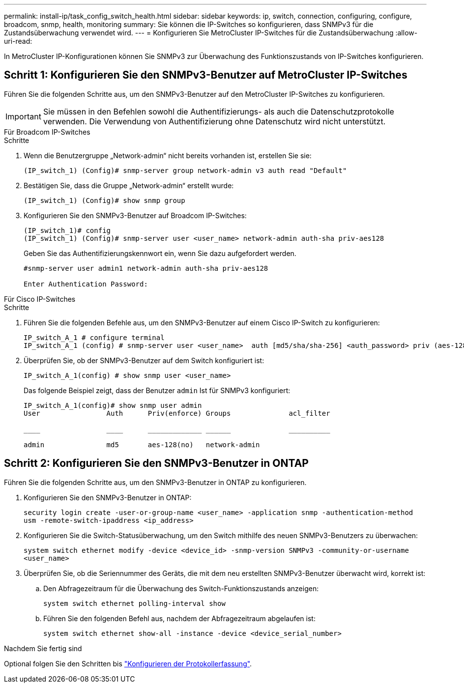 ---
permalink: install-ip/task_config_switch_health.html 
sidebar: sidebar 
keywords: ip, switch, connection, configuring, configure, broadcom, snmp, health, monitoring 
summary: Sie können die IP-Switches so konfigurieren, dass SNMPv3 für die Zustandsüberwachung verwendet wird. 
---
= Konfigurieren Sie MetroCluster IP-Switches für die Zustandsüberwachung
:allow-uri-read: 


[role="lead"]
In MetroCluster IP-Konfigurationen können Sie SNMPv3 zur Überwachung des Funktionszustands von IP-Switches konfigurieren.



== Schritt 1: Konfigurieren Sie den SNMPv3-Benutzer auf MetroCluster IP-Switches

Führen Sie die folgenden Schritte aus, um den SNMPv3-Benutzer auf den MetroCluster IP-Switches zu konfigurieren.


IMPORTANT: Sie müssen in den Befehlen sowohl die Authentifizierungs- als auch die Datenschutzprotokolle verwenden. Die Verwendung von Authentifizierung ohne Datenschutz wird nicht unterstützt.

[role="tabbed-block"]
====
.Für Broadcom IP-Switches
--
.Schritte
. Wenn die Benutzergruppe „Network-admin“ nicht bereits vorhanden ist, erstellen Sie sie:
+
`(IP_switch_1) (Config)# snmp-server group network-admin v3 auth read "Default"`

. Bestätigen Sie, dass die Gruppe „Network-admin“ erstellt wurde:
+
`(IP_switch_1) (Config)# show snmp group`

. Konfigurieren Sie den SNMPv3-Benutzer auf Broadcom IP-Switches:
+
[listing]
----
(IP_switch_1)# config
(IP_switch_1) (Config)# snmp-server user <user_name> network-admin auth-sha priv-aes128
----
+
Geben Sie das Authentifizierungskennwort ein, wenn Sie dazu aufgefordert werden.

+
[listing]
----
#snmp-server user admin1 network-admin auth-sha priv-aes128

Enter Authentication Password:
----


--
.Für Cisco IP-Switches
--
.Schritte
. Führen Sie die folgenden Befehle aus, um den SNMPv3-Benutzer auf einem Cisco IP-Switch zu konfigurieren:
+
[listing]
----
IP_switch_A_1 # configure terminal
IP_switch_A_1 (config) # snmp-server user <user_name>  auth [md5/sha/sha-256] <auth_password> priv (aes-128) <priv_password>
----
. Überprüfen Sie, ob der SNMPv3-Benutzer auf dem Switch konfiguriert ist:
+
`IP_switch_A_1(config) # show snmp user <user_name>`

+
Das folgende Beispiel zeigt, dass der Benutzer `admin` Ist für SNMPv3 konfiguriert:

+
[listing]
----
IP_switch_A_1(config)# show snmp user admin
User                Auth      Priv(enforce) Groups              acl_filter

____                ____      _____________ ______              __________

admin               md5       aes-128(no)   network-admin
----


--
====


== Schritt 2: Konfigurieren Sie den SNMPv3-Benutzer in ONTAP

Führen Sie die folgenden Schritte aus, um den SNMPv3-Benutzer in ONTAP zu konfigurieren.

. Konfigurieren Sie den SNMPv3-Benutzer in ONTAP:
+
`security login create -user-or-group-name <user_name> -application snmp -authentication-method usm -remote-switch-ipaddress <ip_address>`

. Konfigurieren Sie die Switch-Statusüberwachung, um den Switch mithilfe des neuen SNMPv3-Benutzers zu überwachen:
+
`system switch ethernet modify -device <device_id> -snmp-version SNMPv3 -community-or-username <user_name>`

. Überprüfen Sie, ob die Seriennummer des Geräts, die mit dem neu erstellten SNMPv3-Benutzer überwacht wird, korrekt ist:
+
.. Den Abfragezeitraum für die Überwachung des Switch-Funktionszustands anzeigen:
+
`system switch ethernet polling-interval show`

.. Führen Sie den folgenden Befehl aus, nachdem der Abfragezeitraum abgelaufen ist:
+
`system switch ethernet show-all -instance -device <device_serial_number>`





.Nachdem Sie fertig sind
Optional folgen Sie den Schritten bis link:https://docs.netapp.com/us-en/ontap-systems-switches/switch-cshm/config-log-collection.html["Konfigurieren der Protokollerfassung"^].
